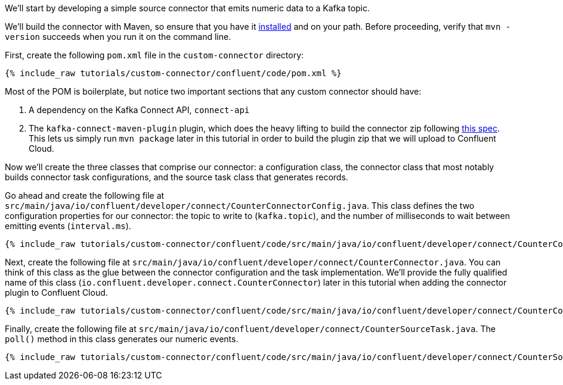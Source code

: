We'll start by developing a simple source connector that emits numeric data to a Kafka topic.

We'll build the connector with Maven, so ensure that you have it https://maven.apache.org/install.html[installed] and on
your path. Before proceeding, verify that `mvn -version` succeeds when you run it on the command line.

First, create the following `pom.xml` file in the `custom-connector` directory:

+++++
<pre class="snippet"><code class="java">{% include_raw tutorials/custom-connector/confluent/code/pom.xml %}</code></pre>
+++++

Most of the POM is boilerplate, but notice two important sections that any custom connector should have:

1. A dependency on the Kafka Connect API, `connect-api`

2. The `kafka-connect-maven-plugin` plugin, which does the heavy lifting to build the connector zip following https://docs.confluent.io/kafka-connectors/self-managed/confluent-hub/component-archive.html[this spec].  This lets us simply run `mvn package` later in this tutorial in order to build the plugin zip that we will upload to Confluent Cloud.

Now we'll create the three classes that comprise our connector: a configuration class, the connector class that most notably builds connector task configurations, and the source task class that generates records.

Go ahead and create the following file at `src/main/java/io/confluent/developer/connect/CounterConnectorConfig.java`. This class defines the two configuration properties for our connector: the topic to write to (`kafka.topic`), and the number of milliseconds to wait between emitting events (`interval.ms`).

+++++
<pre class="snippet"><code class="java">{% include_raw tutorials/custom-connector/confluent/code/src/main/java/io/confluent/developer/connect/CounterConnectorConfig.java %}</code></pre>
+++++

Next, create the following file at `src/main/java/io/confluent/developer/connect/CounterConnector.java`. You can think of this class as the glue between the connector configuration and the task implementation. We'll provide the fully qualified name of this class (`io.confluent.developer.connect.CounterConnector`) later in this tutorial when adding the connector plugin to Confluent Cloud.

+++++
<pre class="snippet"><code class="java">{% include_raw tutorials/custom-connector/confluent/code/src/main/java/io/confluent/developer/connect/CounterConnector.java %}</code></pre>
+++++

Finally, create the following file at `src/main/java/io/confluent/developer/connect/CounterSourceTask.java`. The `poll()` method in this class generates our numeric events.

+++++
<pre class="snippet"><code class="java">{% include_raw tutorials/custom-connector/confluent/code/src/main/java/io/confluent/developer/connect/CounterSourceTask.java %}</code></pre>
+++++
